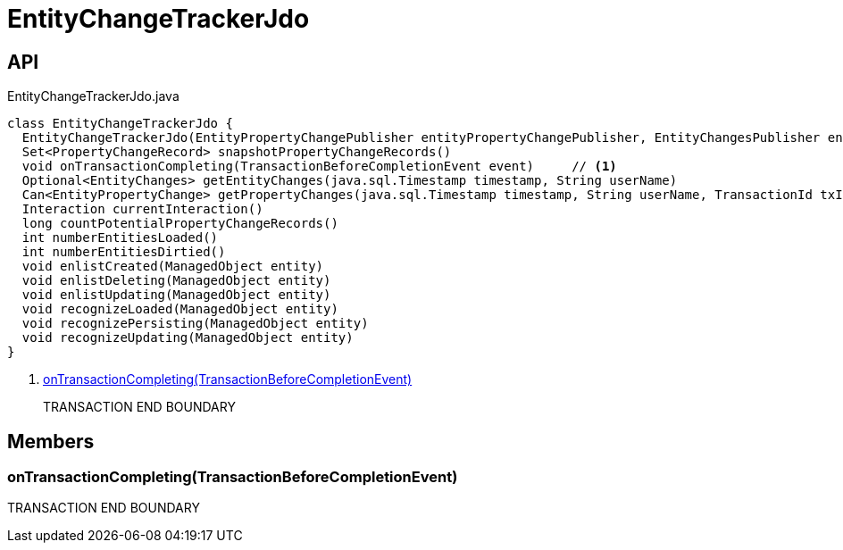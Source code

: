 = EntityChangeTrackerJdo
:Notice: Licensed to the Apache Software Foundation (ASF) under one or more contributor license agreements. See the NOTICE file distributed with this work for additional information regarding copyright ownership. The ASF licenses this file to you under the Apache License, Version 2.0 (the "License"); you may not use this file except in compliance with the License. You may obtain a copy of the License at. http://www.apache.org/licenses/LICENSE-2.0 . Unless required by applicable law or agreed to in writing, software distributed under the License is distributed on an "AS IS" BASIS, WITHOUT WARRANTIES OR  CONDITIONS OF ANY KIND, either express or implied. See the License for the specific language governing permissions and limitations under the License.

== API

[source,java]
.EntityChangeTrackerJdo.java
----
class EntityChangeTrackerJdo {
  EntityChangeTrackerJdo(EntityPropertyChangePublisher entityPropertyChangePublisher, EntityChangesPublisher entityChangesPublisher, EventBusService eventBusService, Provider<InteractionProvider> interactionProviderProvider)
  Set<PropertyChangeRecord> snapshotPropertyChangeRecords()
  void onTransactionCompleting(TransactionBeforeCompletionEvent event)     // <.>
  Optional<EntityChanges> getEntityChanges(java.sql.Timestamp timestamp, String userName)
  Can<EntityPropertyChange> getPropertyChanges(java.sql.Timestamp timestamp, String userName, TransactionId txId)
  Interaction currentInteraction()
  long countPotentialPropertyChangeRecords()
  int numberEntitiesLoaded()
  int numberEntitiesDirtied()
  void enlistCreated(ManagedObject entity)
  void enlistDeleting(ManagedObject entity)
  void enlistUpdating(ManagedObject entity)
  void recognizeLoaded(ManagedObject entity)
  void recognizePersisting(ManagedObject entity)
  void recognizeUpdating(ManagedObject entity)
}
----

<.> xref:#onTransactionCompleting__TransactionBeforeCompletionEvent[onTransactionCompleting(TransactionBeforeCompletionEvent)]
+
--
TRANSACTION END BOUNDARY
--

== Members

[#onTransactionCompleting__TransactionBeforeCompletionEvent]
=== onTransactionCompleting(TransactionBeforeCompletionEvent)

TRANSACTION END BOUNDARY
